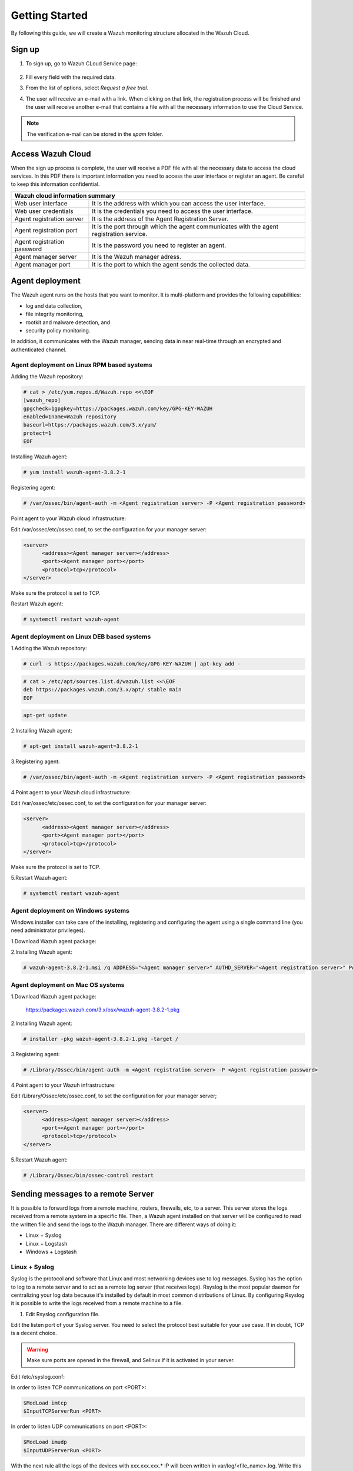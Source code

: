 .. Copyright (C) 2019 Wazuh, Inc.

.. _cloud_getting_started:

Getting Started
===============

By following this guide, we will create a Wazuh monitoring structure allocated in the Wazuh Cloud.


Sign up
-------

1. To sign up, go to Wazuh CLoud Service page:

    .. thumbnail:: ../images/wazuh-cloud/wazuh-cloud-1.png
        :title: Signing up form.
        :align: center
        :width: 100%

2. Fill every field with the required data.

3. From the list of options, select *Request a free trial*.

4. The user will receive an e-mail with a link. When clicking on that link, the registration process will be finished and the user will receive another e-mail that contains a file with all the necessary information to use the Cloud Service.

.. note::
    The verification e-mail can be stored in the *spam* folder.

Access Wazuh Cloud
------------------

When the sign up process is complete, the user will receive a PDF file with all the necessary data to access the cloud services.
In this PDF there is important information you need to access the user interface or register an agent. Be careful to keep this information confidential.

+------------------------------+-----------------------------------------------------------------------------------------+
|                               Wazuh cloud information summary                                                          |
+==============================+=========================================================================================+
| Web user interface           | It is the address with which you can access the user interface.                         |
+------------------------------+-----------------------------------------------------------------------------------------+
| Web user credentials         | It is the credentials you need to access the user interface.                            |
+------------------------------+-----------------------------------------------------------------------------------------+
| Agent registration server    | It is the address of the Agent Registration Server.                                     |
+------------------------------+-----------------------------------------------------------------------------------------+
| Agent registration port      | It is the port through which the agent communicates with the agent registration service.|
+------------------------------+-----------------------------------------------------------------------------------------+
| Agent registration password  | It is the password you need to register an agent.                                       |
+------------------------------+-----------------------------------------------------------------------------------------+
| Agent manager server         | It is the Wazuh manager adress.                                                         |
+------------------------------+-----------------------------------------------------------------------------------------+
| Agent manager port           | It is the port to which the agent sends the collected data.                             |
+------------------------------+-----------------------------------------------------------------------------------------+



Agent deployment 
----------------

The Wazuh agent runs on the hosts that you want to monitor. It is multi-platform and provides the following capabilities:

- log and data collection,
- file integrity monitoring,
- rootkit and malware detection, and
- security policy monitoring.

In addition, it communicates with the Wazuh manager, sending data in near real-time through an encrypted and authenticated channel.

**Agent deployment on Linux RPM based systems**
```````````````````````````````````````````````

Adding the Wazuh repository:

.. code-block:: console

    # cat > /etc/yum.repos.d/Wazuh.repo <<\EOF
    [wazuh_repo]
    gpgcheck=1gpgkey=https://packages.wazuh.com/key/GPG-KEY-WAZUH
    enabled=1name=Wazuh repository
    baseurl=https://packages.wazuh.com/3.x/yum/
    protect=1
    EOF

Installing Wazuh agent:

.. code-block:: console

    # yum install wazuh-agent-3.8.2-1

Registering agent:

.. code-block:: console

    # /var/ossec/bin/agent-auth -m <Agent registration server> -P <Agent registration password>


Point agent to your Wazuh cloud infrastructure:

Edit /var/ossec/etc/ossec.conf, to set the configuration for your manager server:

.. code-block:: console
    
    <server>
          <address><Agent manager server></address>
          <port><Agent manager port></port>      
          <protocol>tcp</protocol>
    </server>

Make sure the protocol is set to TCP.

Restart Wazuh agent:

.. code-block:: console

    # systemctl restart wazuh-agent


**Agent deployment on Linux DEB based systems**
```````````````````````````````````````````````

1.Adding the Wazuh repository:

.. code-block:: console
    
    # curl -s https://packages.wazuh.com/key/GPG-KEY-WAZUH | apt-key add -

.. code-block:: console
    
    # cat > /etc/apt/sources.list.d/wazuh.list <<\EOF
    deb https://packages.wazuh.com/3.x/apt/ stable main
    EOF

.. code-block:: console

    apt-get update


2.Installing Wazuh agent:

.. code-block:: console

    # apt-get install wazuh-agent=3.8.2-1

3.Registering agent:

.. code-block:: console
    
    # /var/ossec/bin/agent-auth -m <Agent registration server> -P <Agent registration password>

4.Point agent to your Wazuh cloud infrastructure:

Edit /var/ossec/etc/ossec.conf, to set the configuration for your manager server:

.. code-block:: console

    <server>
          <address><Agent manager server></address>
          <port><Agent manager port></port>      
          <protocol>tcp</protocol>
    </server>

Make sure the protocol is set to TCP.

5.Restart Wazuh agent:

.. code-block:: console

    # systemctl restart wazuh-agent

**Agent deployment on Windows systems**
```````````````````````````````````````

Windows installer can take care of the installing, registering and configuring the agent using a single command line (you need administrator privileges).

1.Download Wazuh agent package:

2.Installing Wazuh agent:

.. code-block:: console

    # wazuh-agent-3.8.2-1.msi /q ADDRESS="<Agent manager server>" AUTHD_SERVER="<Agent registration server>" PASSWORD="<Agent registration password>" PROTOCOL="TCP"

**Agent deployment on Mac OS systems**
``````````````````````````````````````

1.Download Wazuh agent package:

    https://packages.wazuh.com/3.x/osx/wazuh-agent-3.8.2-1.pkg

2.Installing Wazuh agent:

.. code-block:: console

    # installer -pkg wazuh-agent-3.8.2-1.pkg -target /

3.Registering agent:

.. code-block:: console

    # /Library/Ossec/bin/agent-auth -m <Agent registration server> -P <Agent registration password>

4.Point agent to your Wazuh infrastructure:

Edit /Library/Ossec/etc/ossec.conf, to set the configuration for your manager server;

.. code-block:: console

    <server>
          <address><Agent manager server></address>
          <port><Agent manager port></port>      
          <protocol>tcp</protocol>
    </server>

5.Restart Wazuh agent:

.. code-block:: console

    # /Library/Ossec/bin/ossec-control restart


Sending messages to a remote Server
-----------------------------------

It is possible to forward logs from a remote machine, routers, firewalls, etc, to a server. This server stores the logs received from a remote system in a specific file. Then, a Wazuh agent installed on that server will be configured to read the written file and send the logs to the Wazuh manager.
There are different ways of doing it:

- Linux + Syslog
- Linux + Logstash
- Windows + Logstash

**Linux + Syslog**
``````````````````

Syslog is the protocol and software that Linux and most networking devices use to log messages. 
Syslog has the option to log to a remote server and to act as a remote log server (that receives logs). 
Rsyslog is the most popular daemon for centralizing your log data because it's installed by default in most common distributions of Linux. 
By configuring Rsyslog it is possible to write the logs received from a remote machine to a file.  

1. Edit Rsyslog configuration file.

Edit the listen port of your Syslog server. You need to select the protocol best suitable for your use case. If in doubt, TCP is a decent choice.

.. warning::

    Make sure ports are opened in the firewall, and Selinux if it is activated in your server.

Edit /etc/rsyslog.conf:

In order to listen TCP communications on port <PORT>:

.. code-block:: console

    $ModLoad imtcp
    $InputTCPServerRun <PORT>

In order to listen UDP communications on port <PORT>:

.. code-block:: console

    $ModLoad imudp
    $InputUDPServerRun <PORT>

With the next rule all the logs of the devices with xxx.xxx.xxx.* IP will been written in var/log/<file_name>.log.
Write this in front of the local/regular rules:

.. code-block:: console

    # Storing Messages from a remote system into a specific file
    if $fromhost-ip startswith 'xxx.xxx.xxx.' then /var/log/<file_name.log>
    & ~


2.  Deploy the agent as explained earlier in this documentation.

3.  Edit the agent configuration file to read the logs from the created file:

.. code-block:: console

    <localfile>
      <log_format>syslog</log_format>
      <location>/var/log/<file_name.log></location>
    </localfile>

4.  Restart rsyslog:

.. code-block:: console

    # systemctl restart rsyslog

5.  Restart wazuh-agent:

.. code-block:: console

   # systemctl restart wazuh-agent


**Linux + Logstash**
````````````````````

If you do not use Syslog, one of the ways to redirect the logs to the server is using Logstash.

1.  Install Oracle Java JRE 8.

RPM-based systems:

.. code-block:: console

    # curl -Lo jre-8-linux-x64.rpm --header "Cookie: oraclelicense=accept-securebackup-cookie" "https://download.oracle.com/otn-pub/java/jdk/8u202-b08/1961070e4c9b4e26a04e7f5a083f551e/jre-8u202-linux-x64.rpm"

    # rpm -qlp jre-8-linux-x64.rpm > /dev/null 2>&1 && echo "Java package downloaded successfully" || echo "Java package did not download successfully"

    # yum -y install jre-8-linux-x64.rpm

    # rm -f jre-8-linux-x64.rpm

Debian-based systems:

a) For Debian >= 8/Jessie or Ubuntu >= 16.04/Xenial:

.. code-block:: console

    # apt-get update

    # apt-get install openjdk-8-jre

b) For Debian < 8/Jessie:

.. code-block:: console

    # echo "deb http://ppa.launchpad.net/webupd8team/java/ubuntu xenial main" | tee /etc/apt/sources.list.d/webupd8team-java.list

    # apt-key adv --keyserver hkp://keyserver.ubuntu.com:80 --recv-keys EEA14886

    # apt-get update

    # apt-get install oracle-java8-installer

c) For Ubuntu < 16.04/Xenial:

.. code-block:: console

    # add-apt-repository ppa:webupd8team/java

    # apt-get update

    # apt-get install oracle-java8-installer

2.  Install the Elastic repository and its GPG key:

RPM-based systems.

.. code-block:: console

    # rpm --import https://packages.elastic.co/GPG-KEY-elasticsearch

    # cat > /etc/yum.repos.d/elastic.repo << EOF
    [elasticsearch-6.x]
    name=Elasticsearch repository for 6.x packages
    baseurl=https://artifacts.elastic.co/packages/6.x/yum
    gpgcheck=1
    gpgkey=https://artifacts.elastic.co/GPG-KEY-elasticsearch
    enabled=1
    autorefresh=1
    type=rpm-md
    EOF

Debian-based systems:

.. code-block:: console

    # apt-get install curl apt-transport-https

    # curl -s https://artifacts.elastic.co/GPG-KEY-elasticsearch | apt-key add -

    # echo "deb https://artifacts.elastic.co/packages/6.x/apt stable main" | tee /etc/apt/sources.list.d/elastic-6.x.list

    # apt-get update

3.  Install the Logstash package:
RPM-based systems.

.. code-block:: console

    # yum install logstash-6.7.1
 
Debian-based systems:

.. code-block:: console
    
    # apt-get install logstash=1:6.7.1-1

4.  Enable and start the Logstash service:

.. code-block:: console

    # systemctl daemon-reload
    # systemctl enable logstash.service
    # systemctl start logstash.service

5.  Install logstash-input-syslog and logstash-output-file plugins.

.. code-block:: console

    # /usr/share/logstash/bin/logstash-plugin install logstash-input-syslog
    # /usr/share/logstash/bin/logstash-plugin install logstash-output-file

6.  Create a configuration file in /etc/logstash/conf.d/logstash.conf:

.. code-block:: console

    input {
        syslog {
        port => <PORT>
        }
    }

    output {
        file {
        path => “/var/log/logstash/<file_name.log>”
        }
    }

7.  Deploy the agent as explained earlier in this documentation.

8.  Edit the agent configuration file to read the logs from the created file:

.. code-block:: console

    <localfile>
        <log_format>syslog</log_format>
        <location>/var/log/logstash/<file_name.log></location>
    </localfile>

9.  Restart rsyslog:

.. code-block:: console

 	# systemctl restart rsyslog

10.  Restart wazuh-agent:

.. code-block:: console

	# systemctl restart wazuh-agent

**Windows + Logstash**
``````````````````````
If you use Windows download and configure Logstash.

1.   Pre-requisites:

    - Windows fully updated.
    - Oracle Java Development Kit v8 (1.8.x) installed. https://www.oracle.com/technetwork/java/javase/downloads/jdk8-downloads-2133151.html

2.   Configuring JDK in Windows.

    - Search for "Environment Variables" and create a variable under system variables.
    - Enter the variable name JAVA_HOME and browse to the JDK install directory and click OK.

3.   Install Logstash

    - Download the Logstash ZIP package from here https://www.elastic.co/downloads/logstash.
    - Extract the ZIP contents to a local folder. For example, to C:\logstash\.

4.   Install logstash-input-syslog and logstash-output-file plugins:

    ``C:\logstash\bin>logstash-plugin install logstash-input-syslog``
    ``C:\logstash\bin>logstash-plugin install logstash-output-file``

5.   Create a configuration file in C:\ logstash\bin\logstash.conf

.. code-block:: console

    input {
       syslog {
         port => <PORT>
      }
     }

     output {
       file {
         path => “C:\logstash\logs\<file_name.log>”
       }
     }

6.   Deploy the agent as explained earlier in this documentation.

7.   Edit the agent configuration file to read the logs from the created file:

.. code-block:: console

    <localfile>
       <log_format>syslog</log_format>
       <location>C:\logstash\logs\<file_name.log></location>
    </localfile>

8.   Restart Wazuh agent and run Logstash:

    ``C:\logstash\bin\logstash.bat -f C:\logstash\bin\logstash.conf``

Next steps
----------

After following all these steps, the user owns a Wazuh Cloud infrastructure totally operative, working and with the number of agents the user registered.
Now, it's time to add other Wazuh features to improve the level of monitoring the system does.
Some of these features are:

    * `Puppet <https://documentation.wazuh.com/current/deploying-with-puppet/index.html>`_
    * `Splunk <https://documentation.wazuh.com/current/installing-splunk/index.html>`_ 
    * `Docker <https://documentation.wazuh.com/current/docker-monitor/index.html>`_